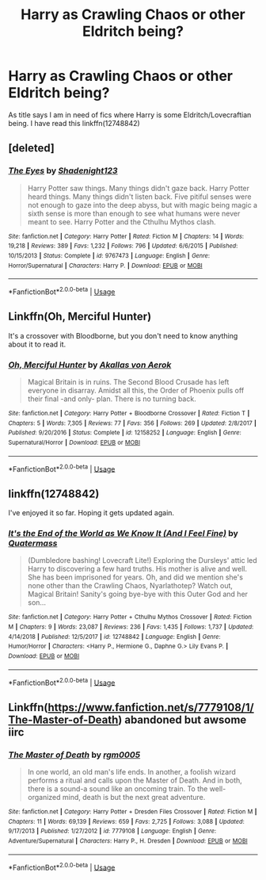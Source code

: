 #+TITLE: Harry as Crawling Chaos or other Eldritch being?

* Harry as Crawling Chaos or other Eldritch being?
:PROPERTIES:
:Author: KukkaisPrinssi
:Score: 4
:DateUnix: 1558549321.0
:DateShort: 2019-May-22
:FlairText: Recommendation
:END:
As title says I am in need of fics where Harry is some Eldritch/Lovecraftian being. I have read this linkffn(12748842)


** [deleted]
:PROPERTIES:
:Score: 3
:DateUnix: 1558560203.0
:DateShort: 2019-May-23
:END:

*** [[https://www.fanfiction.net/s/9767473/1/][*/The Eyes/*]] by [[https://www.fanfiction.net/u/3864170/Shadenight123][/Shadenight123/]]

#+begin_quote
  Harry Potter saw things. Many things didn't gaze back. Harry Potter heard things. Many things didn't listen back. Five pitiful senses were not enough to gaze into the deep abyss, but with magic being magic a sixth sense is more than enough to see what humans were never meant to see. Harry Potter and the Cthulhu Mythos clash.
#+end_quote

^{/Site/:} ^{fanfiction.net} ^{*|*} ^{/Category/:} ^{Harry} ^{Potter} ^{*|*} ^{/Rated/:} ^{Fiction} ^{M} ^{*|*} ^{/Chapters/:} ^{14} ^{*|*} ^{/Words/:} ^{19,218} ^{*|*} ^{/Reviews/:} ^{389} ^{*|*} ^{/Favs/:} ^{1,232} ^{*|*} ^{/Follows/:} ^{796} ^{*|*} ^{/Updated/:} ^{6/6/2015} ^{*|*} ^{/Published/:} ^{10/15/2013} ^{*|*} ^{/Status/:} ^{Complete} ^{*|*} ^{/id/:} ^{9767473} ^{*|*} ^{/Language/:} ^{English} ^{*|*} ^{/Genre/:} ^{Horror/Supernatural} ^{*|*} ^{/Characters/:} ^{Harry} ^{P.} ^{*|*} ^{/Download/:} ^{[[http://www.ff2ebook.com/old/ffn-bot/index.php?id=9767473&source=ff&filetype=epub][EPUB]]} ^{or} ^{[[http://www.ff2ebook.com/old/ffn-bot/index.php?id=9767473&source=ff&filetype=mobi][MOBI]]}

--------------

*FanfictionBot*^{2.0.0-beta} | [[https://github.com/tusing/reddit-ffn-bot/wiki/Usage][Usage]]
:PROPERTIES:
:Author: FanfictionBot
:Score: 1
:DateUnix: 1558560221.0
:DateShort: 2019-May-23
:END:


** Linkffn(Oh, Merciful Hunter)

It's a crossover with Bloodborne, but you don't need to know anything about it to read it.
:PROPERTIES:
:Author: AutumnSouls
:Score: 2
:DateUnix: 1558551196.0
:DateShort: 2019-May-22
:END:

*** [[https://www.fanfiction.net/s/12158252/1/][*/Oh, Merciful Hunter/*]] by [[https://www.fanfiction.net/u/3324055/Akallas-von-Aerok][/Akallas von Aerok/]]

#+begin_quote
  Magical Britain is in ruins. The Second Blood Crusade has left everyone in disarray. Amidst all this, the Order of Phoenix pulls off their final -and only- plan. There is no turning back.
#+end_quote

^{/Site/:} ^{fanfiction.net} ^{*|*} ^{/Category/:} ^{Harry} ^{Potter} ^{+} ^{Bloodborne} ^{Crossover} ^{*|*} ^{/Rated/:} ^{Fiction} ^{T} ^{*|*} ^{/Chapters/:} ^{5} ^{*|*} ^{/Words/:} ^{7,305} ^{*|*} ^{/Reviews/:} ^{77} ^{*|*} ^{/Favs/:} ^{356} ^{*|*} ^{/Follows/:} ^{269} ^{*|*} ^{/Updated/:} ^{2/8/2017} ^{*|*} ^{/Published/:} ^{9/20/2016} ^{*|*} ^{/Status/:} ^{Complete} ^{*|*} ^{/id/:} ^{12158252} ^{*|*} ^{/Language/:} ^{English} ^{*|*} ^{/Genre/:} ^{Supernatural/Horror} ^{*|*} ^{/Download/:} ^{[[http://www.ff2ebook.com/old/ffn-bot/index.php?id=12158252&source=ff&filetype=epub][EPUB]]} ^{or} ^{[[http://www.ff2ebook.com/old/ffn-bot/index.php?id=12158252&source=ff&filetype=mobi][MOBI]]}

--------------

*FanfictionBot*^{2.0.0-beta} | [[https://github.com/tusing/reddit-ffn-bot/wiki/Usage][Usage]]
:PROPERTIES:
:Author: FanfictionBot
:Score: 1
:DateUnix: 1558551215.0
:DateShort: 2019-May-22
:END:


** linkffn(12748842)

I've enjoyed it so far. Hoping it gets updated again.
:PROPERTIES:
:Author: alienking321
:Score: 2
:DateUnix: 1558579945.0
:DateShort: 2019-May-23
:END:

*** [[https://www.fanfiction.net/s/12748842/1/][*/It's the End of the World as We Know It (And I Feel Fine)/*]] by [[https://www.fanfiction.net/u/6716408/Quatermass][/Quatermass/]]

#+begin_quote
  (Dumbledore bashing! Lovecraft Lite!) Exploring the Dursleys' attic led Harry to discovering a few hard truths. His mother is alive and well. She has been imprisoned for years. Oh, and did we mention she's none other than the Crawling Chaos, Nyarlathotep? Watch out, Magical Britain! Sanity's going bye-bye with this Outer God and her son...
#+end_quote

^{/Site/:} ^{fanfiction.net} ^{*|*} ^{/Category/:} ^{Harry} ^{Potter} ^{+} ^{Cthulhu} ^{Mythos} ^{Crossover} ^{*|*} ^{/Rated/:} ^{Fiction} ^{M} ^{*|*} ^{/Chapters/:} ^{9} ^{*|*} ^{/Words/:} ^{23,087} ^{*|*} ^{/Reviews/:} ^{236} ^{*|*} ^{/Favs/:} ^{1,435} ^{*|*} ^{/Follows/:} ^{1,737} ^{*|*} ^{/Updated/:} ^{4/14/2018} ^{*|*} ^{/Published/:} ^{12/5/2017} ^{*|*} ^{/id/:} ^{12748842} ^{*|*} ^{/Language/:} ^{English} ^{*|*} ^{/Genre/:} ^{Humor/Horror} ^{*|*} ^{/Characters/:} ^{<Harry} ^{P.,} ^{Hermione} ^{G.,} ^{Daphne} ^{G.>} ^{Lily} ^{Evans} ^{P.} ^{*|*} ^{/Download/:} ^{[[http://www.ff2ebook.com/old/ffn-bot/index.php?id=12748842&source=ff&filetype=epub][EPUB]]} ^{or} ^{[[http://www.ff2ebook.com/old/ffn-bot/index.php?id=12748842&source=ff&filetype=mobi][MOBI]]}

--------------

*FanfictionBot*^{2.0.0-beta} | [[https://github.com/tusing/reddit-ffn-bot/wiki/Usage][Usage]]
:PROPERTIES:
:Author: FanfictionBot
:Score: 1
:DateUnix: 1558579956.0
:DateShort: 2019-May-23
:END:


** Linkffn([[https://www.fanfiction.net/s/7779108/1/The-Master-of-Death]]) abandoned but awsome iirc
:PROPERTIES:
:Author: viol8er
:Score: 1
:DateUnix: 1558555946.0
:DateShort: 2019-May-23
:END:

*** [[https://www.fanfiction.net/s/7779108/1/][*/The Master of Death/*]] by [[https://www.fanfiction.net/u/1124176/rgm0005][/rgm0005/]]

#+begin_quote
  In one world, an old man's life ends. In another, a foolish wizard performs a ritual and calls upon the Master of Death. And in both, there is a sound-a sound like an oncoming train. To the well-organized mind, death is but the next great adventure.
#+end_quote

^{/Site/:} ^{fanfiction.net} ^{*|*} ^{/Category/:} ^{Harry} ^{Potter} ^{+} ^{Dresden} ^{Files} ^{Crossover} ^{*|*} ^{/Rated/:} ^{Fiction} ^{M} ^{*|*} ^{/Chapters/:} ^{11} ^{*|*} ^{/Words/:} ^{69,139} ^{*|*} ^{/Reviews/:} ^{659} ^{*|*} ^{/Favs/:} ^{2,725} ^{*|*} ^{/Follows/:} ^{3,088} ^{*|*} ^{/Updated/:} ^{9/17/2013} ^{*|*} ^{/Published/:} ^{1/27/2012} ^{*|*} ^{/id/:} ^{7779108} ^{*|*} ^{/Language/:} ^{English} ^{*|*} ^{/Genre/:} ^{Adventure/Supernatural} ^{*|*} ^{/Characters/:} ^{Harry} ^{P.,} ^{H.} ^{Dresden} ^{*|*} ^{/Download/:} ^{[[http://www.ff2ebook.com/old/ffn-bot/index.php?id=7779108&source=ff&filetype=epub][EPUB]]} ^{or} ^{[[http://www.ff2ebook.com/old/ffn-bot/index.php?id=7779108&source=ff&filetype=mobi][MOBI]]}

--------------

*FanfictionBot*^{2.0.0-beta} | [[https://github.com/tusing/reddit-ffn-bot/wiki/Usage][Usage]]
:PROPERTIES:
:Author: FanfictionBot
:Score: 0
:DateUnix: 1558555956.0
:DateShort: 2019-May-23
:END:
